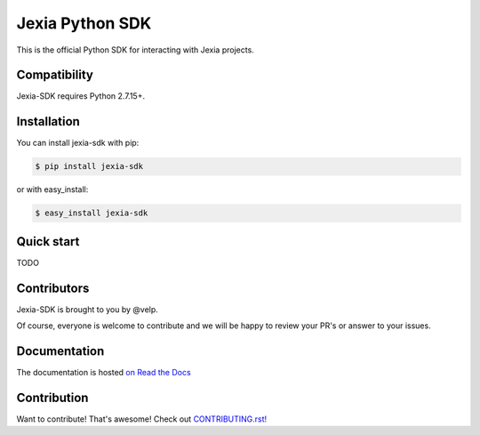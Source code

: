 ================
Jexia Python SDK
================

.. image:: https://circleci.com/gh/jexia/jexia-sdk-python/tree/master.svg?style=svg
    :target: https://circleci.com/gh/jexia/jexia-sdk-python/tree/master
    :alt: Build status
.. image:: https://coveralls.io/repos/jexia/jexia-sdk-python/badge.svg?branch=master
    :target: https://coveralls.io/r/jexia/jexia-sdk-python?branch=master
    :alt: Code coverage
.. image:: https://readthedocs.org/projects/jexia-sdk/badge/?version=latest
    :target: https://jexia-sdk.readthedocs.io/en/latest/
    :alt: Documentation status
.. image:: https://img.shields.io/pypi/l/jexia-sdk.svg
    :target: https://pypi.org/project/jexia-sdk
    :alt: License
.. image:: https://img.shields.io/pypi/pyversions/jexia-sdk.svg
    :target: https://pypi.org/project/jexia-sdk
    :alt: Supported Python versions

This is the official Python SDK for interacting with Jexia projects.


Compatibility
=============

Jexia-SDK requires Python 2.7.15+.


Installation
============

You can install jexia-sdk with pip:

.. code-block:: console

    $ pip install jexia-sdk

or with easy_install:

.. code-block:: console

    $ easy_install jexia-sdk


Quick start
===========

TODO


Contributors
============

Jexia-SDK is brought to you by @velp.

Of course, everyone is welcome to contribute and we will be happy to review your
PR's or answer to your issues.


Documentation
=============

The documentation is hosted `on Read the Docs <http://jexia-sdk.readthedocs.io/en/latest/>`_


Contribution
============
Want to contribute! That's awesome! Check out `CONTRIBUTING.rst! <https://github.com/jexia/jexia-sdk/blob/master/CONTRIBUTING.rst>`_
